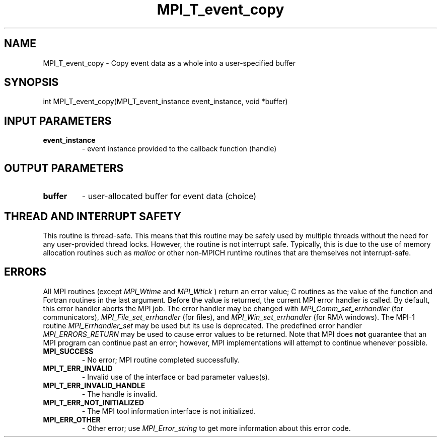 .TH MPI_T_event_copy 3 "6/7/2023" " " "MPI"
.SH NAME
MPI_T_event_copy \-  Copy event data as a whole into a user-specified buffer 
.SH SYNOPSIS
.nf
.fi
.nf
int MPI_T_event_copy(MPI_T_event_instance event_instance, void *buffer)
.fi


.SH INPUT PARAMETERS
.PD 0
.TP
.B event_instance 
- event instance provided to the callback function (handle)
.PD 1

.SH OUTPUT PARAMETERS
.PD 0
.TP
.B buffer 
- user-allocated buffer for event data (choice)
.PD 1

.SH THREAD AND INTERRUPT SAFETY

This routine is thread-safe.  This means that this routine may be
safely used by multiple threads without the need for any user-provided
thread locks.  However, the routine is not interrupt safe.  Typically,
this is due to the use of memory allocation routines such as 
.I malloc
or other non-MPICH runtime routines that are themselves not interrupt-safe.

.SH ERRORS

All MPI routines (except 
.I MPI_Wtime
and 
.I MPI_Wtick
) return an error value;
C routines as the value of the function and Fortran routines in the last
argument.  Before the value is returned, the current MPI error handler is
called.  By default, this error handler aborts the MPI job.  The error handler
may be changed with 
.I MPI_Comm_set_errhandler
(for communicators),
.I MPI_File_set_errhandler
(for files), and 
.I MPI_Win_set_errhandler
(for
RMA windows).  The MPI-1 routine 
.I MPI_Errhandler_set
may be used but
its use is deprecated.  The predefined error handler
.I MPI_ERRORS_RETURN
may be used to cause error values to be returned.
Note that MPI does 
.B not
guarantee that an MPI program can continue past
an error; however, MPI implementations will attempt to continue whenever
possible.

.PD 0
.TP
.B MPI_SUCCESS 
- No error; MPI routine completed successfully.
.PD 1
.PD 0
.TP
.B MPI_T_ERR_INVALID 
- Invalid use of the interface or bad parameter values(s).
.PD 1
.PD 0
.TP
.B MPI_T_ERR_INVALID_HANDLE 
- The handle is invalid.
.PD 1
.PD 0
.TP
.B MPI_T_ERR_NOT_INITIALIZED 
- The MPI tool information interface is not initialized.
.PD 1
.PD 0
.TP
.B MPI_ERR_OTHER 
- Other error; use 
.I MPI_Error_string
to get more information
about this error code. 
.PD 1

